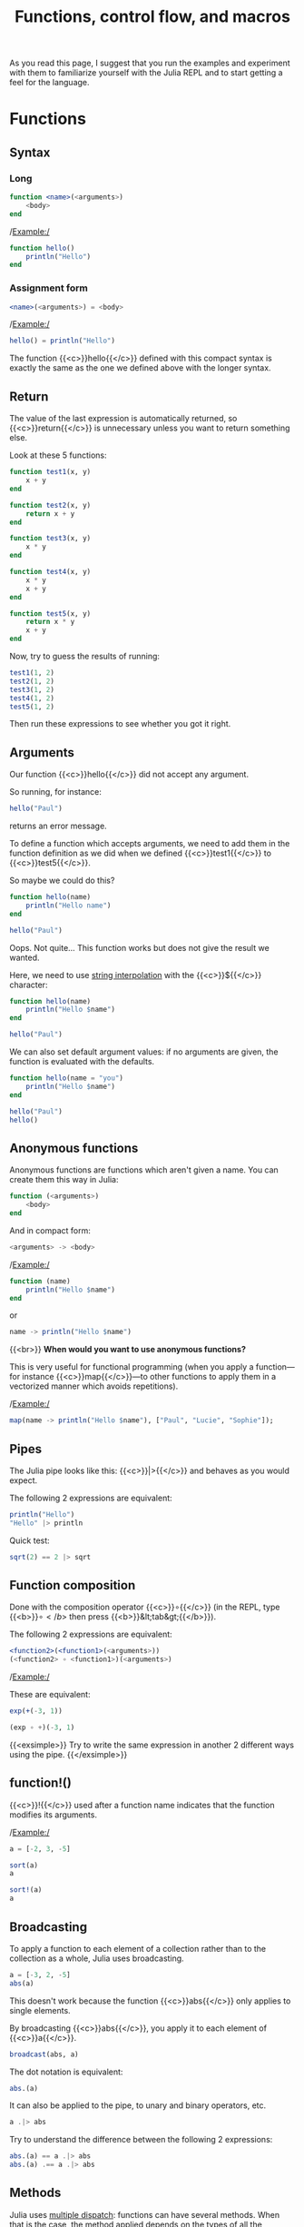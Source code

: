 #+title: Functions, control flow, and macros
#+description: Reading
#+colordes: #538cc6
#+slug: jl-07-fun
#+weight: 7

As you read this page, I suggest that you run the examples and experiment with them to familiarize yourself with the Julia REPL and to start getting a feel for the language.

* Functions

** Syntax

*** Long

#+BEGIN_src julia
function <name>(<arguments>)
    <body>
end
#+END_src

/Example:/

#+BEGIN_src julia
function hello()
    println("Hello")
end
#+END_src

*** Assignment form

#+BEGIN_src julia
<name>(<arguments>) = <body>
#+END_src

/Example:/

#+BEGIN_src julia
hello() = println("Hello")
#+END_src

The function {{<c>}}hello{{</c>}} defined with this compact syntax is exactly the same as the one we defined above with the longer syntax.

** Return

The value of the last expression is automatically returned, so {{<c>}}return{{</c>}} is unnecessary unless you want to return something else.

Look at these 5 functions:

#+BEGIN_src julia
function test1(x, y)
    x + y
end

function test2(x, y)
    return x + y
end

function test3(x, y)
    x * y
end

function test4(x, y)
    x * y
    x + y
end

function test5(x, y)
    return x * y
    x + y
end
#+END_src

Now, try to guess the results of running:

#+BEGIN_src julia
test1(1, 2)
test2(1, 2)
test3(1, 2)
test4(1, 2)
test5(1, 2)
#+END_src

Then run these expressions to see whether you got it right.

** Arguments

Our function {{<c>}}hello{{</c>}} did not accept any argument.

So running, for instance:

#+BEGIN_src julia
hello("Paul")
#+END_src

returns an error message.

To define a function which accepts arguments, we need to add them in the function definition as we did when we defined {{<c>}}test1{{</c>}} to {{<c>}}test5{{</c>}}.

So maybe we could do this?

#+BEGIN_src julia
function hello(name)
    println("Hello name")
end

hello("Paul")
#+END_src

Oops. Not quite... This function works but does not give the result we wanted.

Here, we need to use [[https://en.wikipedia.org/wiki/String_interpolation][string interpolation]] with the {{<c>}}${{</c>}} character:

#+BEGIN_src julia
function hello(name)
    println("Hello $name")
end

hello("Paul")
#+END_src

We can also set default argument values: if no arguments are given, the function is evaluated with the defaults.

#+BEGIN_src julia
function hello(name = "you")
    println("Hello $name")
end

hello("Paul")
hello()
#+END_src

** Anonymous functions

Anonymous functions are functions which aren't given a name. You can create them this way in Julia:

#+BEGIN_src julia
function (<arguments>)
    <body>
end
#+END_src

And in compact form:

#+BEGIN_src julia
<arguments> -> <body>
#+END_src

/Example:/

#+BEGIN_src julia
function (name)
    println("Hello $name")
end
#+END_src
or
#+BEGIN_src julia
name -> println("Hello $name")
#+END_src
{{<br>}}
*When would you want to use anonymous functions?*

This is very useful for functional programming (when you apply a function—for instance {{<c>}}map{{</c>}}—to other functions to apply them in a vectorized manner which avoids repetitions).

/Example:/

#+BEGIN_src julia
map(name -> println("Hello $name"), ["Paul", "Lucie", "Sophie"]);
#+END_src

** Pipes

The Julia pipe looks like this: {{<c>}}|>{{</c>}} and behaves as you would expect.

The following 2 expressions are equivalent:

#+BEGIN_src julia
println("Hello")
"Hello" |> println
#+END_src

Quick test:

#+BEGIN_src julia
sqrt(2) == 2 |> sqrt
#+END_src

** Function composition

Done with the composition operator {{<c>}}∘{{</c>}} (in the REPL, type {{<b>}}\circ{{</b>}} then press {{<b>}}&lt;tab&gt;{{</b>}}).

The following 2 expressions are equivalent:

#+BEGIN_src julia
<function2>(<function1>(<arguments>))
(<function2> ∘ <function1>)(<arguments>)
#+END_src

/Example:/

These are equivalent:

#+BEGIN_src julia
exp(+(-3, 1))

(exp ∘ +)(-3, 1)
#+END_src

{{<exsimple>}}
Try to write the same expression in another 2 different ways using the pipe.
{{</exsimple>}}

** function!()

{{<c>}}!{{</c>}} used after a function name indicates that the function modifies its arguments.

/Example:/

#+BEGIN_src julia
a = [-2, 3, -5]

sort(a)
a

sort!(a)
a
#+END_src

** Broadcasting

To apply a function to each element of a collection rather than to the collection as a whole, Julia uses broadcasting.

#+BEGIN_src julia
a = [-3, 2, -5]
abs(a)
#+END_src

This doesn't work because the function {{<c>}}abs{{</c>}} only applies to single elements.

By broadcasting {{<c>}}abs{{</c>}}, you apply it to each element of {{<c>}}a{{</c>}}.

#+BEGIN_src julia
broadcast(abs, a)
#+END_src

The dot notation is equivalent:

#+BEGIN_src julia
abs.(a)
#+END_src

It can also be applied to the pipe, to unary and binary operators, etc.

#+BEGIN_src julia
a .|> abs
#+END_src

Try to understand the difference between the following 2 expressions:

#+BEGIN_src julia
abs.(a) == a .|> abs
abs.(a) .== a .|> abs
#+END_src

** Methods

Julia uses [[https://en.wikipedia.org/wiki/Multiple_dispatch][multiple dispatch]]: functions can have several methods. When that is the case, the method applied depends on the types of all the arguments passed to the function (rather than only the first argument as is common in other languages).

#+BEGIN_src julia
methods(+)
#+END_src

let's you see that {{<c>}}+{{</c>}} has 166 methods!

Methods can be added to existing functions.

Try to understand the following example:

#+BEGIN_src julia
abssum(x::Int64, y::Int64) = abs(x + y)
abssum(x::Float64, y::Float64) = abs(x + y)

abssum(2, 4)
abssum(2.0, 4.0)
abssum(2, 4.0)
#+END_src

* Control flow

** Conditional statements

*** if

#+BEGIN_src julia
if <condition>
    <do if true>
end
#+END_src

(If condition is false, do nothing).

/Example:/

#+BEGIN_src julia
function testsign(x)
    if x >= 0
        println("x is positive")
    end
end

testsign(3)
testsign(0)
testsign(-2)
#+END_src

*** if else

#+BEGIN_src julia
if <condition>
    <do if true>
else
    <do if false>
end
#+END_src

/Example:/

#+BEGIN_src julia
function testsign(x)
    if x >= 0
        println("x is positive")
    else
        println("x is negative")
    end
end

testsign(3)
testsign(0)
testsign(-2)
#+END_src

*** if elseif else

#+BEGIN_src julia
if <condition1>
    <do if condition1 true>
elseif <condition2>
    <do if condition1 false and condition2 true>
else
    <do if condition1 and condition2 false>
end
#+END_src

/Example:/

#+BEGIN_src julia
function testsign(x)
    if x > 0
        println("x is positive")
    elseif x == 0
        println("x is zero")
    else
        println("x is negative")
    end
end

testsign(3)
testsign(0)
testsign(-2)
#+END_src

** Loops

{{<c>}}while{{</c>}} and {{<c>}}for{{</c>}} loops follow a syntax similar to that of functions:

#+BEGIN_src julia
for name = ["Paul", "Lucie", "Sophie"]
    println("Hello $name")
end
#+END_src

#+BEGIN_src julia
for i = 1:3, j = 3:5
    println(i + j)
end
#+END_src

* Macros



* Comments & questions
